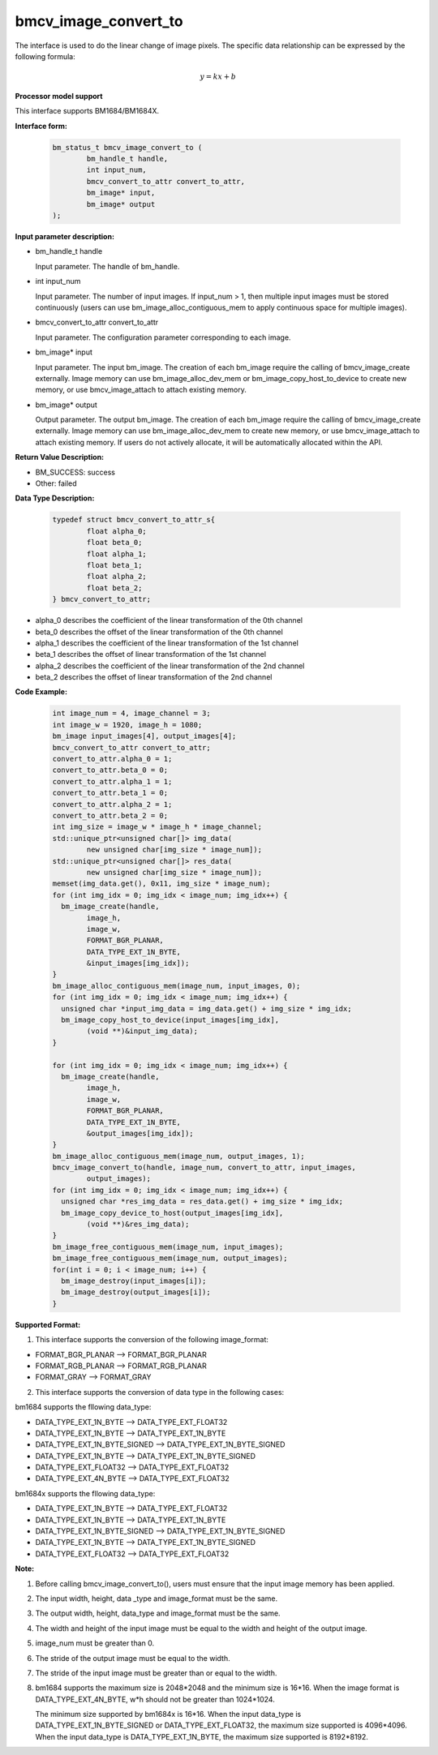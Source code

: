 bmcv_image_convert_to
=====================

The interface is used to do the linear change of image pixels. The specific data relationship can be expressed by the following formula:

.. math::
    \begin{array}{c}
    y=kx+b
    \end{array}

**Processor model support**

This interface supports BM1684/BM1684X.


**Interface form:**

    .. code-block:: c

        bm_status_t bmcv_image_convert_to (
                bm_handle_t handle,
                int input_num,
                bmcv_convert_to_attr convert_to_attr,
                bm_image* input,
                bm_image* output
        );


**Input parameter description:**

* bm_handle_t handle

  Input parameter. The handle of bm_handle.

* int input_num

  Input parameter. The number of input images. If input_num > 1, then multiple input images must be stored continuously (users can use bm_image_alloc_contiguous_mem to apply continuous space for multiple images).

* bmcv_convert_to_attr convert_to_attr

  Input parameter. The configuration parameter corresponding to each image.

* bm_image\* input

  Input parameter. The input bm_image. The creation of each bm_image require the calling of bmcv_image_create externally. Image memory can use bm_image_alloc_dev_mem or bm_image_copy_host_to_device to create new memory, or use bmcv_image_attach to attach existing memory.

* bm_image\* output

  Output parameter. The output bm_image. The creation of each bm_image require the calling of bmcv_image_create externally. Image memory can use bm_image_alloc_dev_mem to create new memory, or use bmcv_image_attach to attach existing memory. If users do not actively allocate, it will be automatically allocated within the API.


**Return Value Description:**

* BM_SUCCESS: success

* Other: failed


**Data Type Description:**

    .. code-block:: c

        typedef struct bmcv_convert_to_attr_s{
                float alpha_0;
                float beta_0;
                float alpha_1;
                float beta_1;
                float alpha_2;
                float beta_2;
        } bmcv_convert_to_attr;


* alpha_0 describes the coefficient of the linear transformation of the 0th channel

* beta_0 describes the offset of the linear transformation of the 0th channel

* alpha_1 describes the coefficient of the linear transformation of the 1st channel

* beta_1 describes the offset of linear transformation of the 1st channel

* alpha_2 describes the coefficient of the linear transformation of the 2nd channel

* beta_2 describes the offset of linear transformation of the 2nd channel


**Code Example:**

    .. code-block:: c

        int image_num = 4, image_channel = 3;
        int image_w = 1920, image_h = 1080;
        bm_image input_images[4], output_images[4];
        bmcv_convert_to_attr convert_to_attr;
        convert_to_attr.alpha_0 = 1;
        convert_to_attr.beta_0 = 0;
        convert_to_attr.alpha_1 = 1;
        convert_to_attr.beta_1 = 0;
        convert_to_attr.alpha_2 = 1;
        convert_to_attr.beta_2 = 0;
        int img_size = image_w * image_h * image_channel;
        std::unique_ptr<unsigned char[]> img_data(
                new unsigned char[img_size * image_num]);
        std::unique_ptr<unsigned char[]> res_data(
                new unsigned char[img_size * image_num]);
        memset(img_data.get(), 0x11, img_size * image_num);
        for (int img_idx = 0; img_idx < image_num; img_idx++) {
          bm_image_create(handle,
                image_h,
                image_w,
                FORMAT_BGR_PLANAR,
                DATA_TYPE_EXT_1N_BYTE,
                &input_images[img_idx]);
        }
        bm_image_alloc_contiguous_mem(image_num, input_images, 0);
        for (int img_idx = 0; img_idx < image_num; img_idx++) {
          unsigned char *input_img_data = img_data.get() + img_size * img_idx;
          bm_image_copy_host_to_device(input_images[img_idx],
                (void **)&input_img_data);
        }

        for (int img_idx = 0; img_idx < image_num; img_idx++) {
          bm_image_create(handle,
                image_h,
                image_w,
                FORMAT_BGR_PLANAR,
                DATA_TYPE_EXT_1N_BYTE,
                &output_images[img_idx]);
        }
        bm_image_alloc_contiguous_mem(image_num, output_images, 1);
        bmcv_image_convert_to(handle, image_num, convert_to_attr, input_images,
                output_images);
        for (int img_idx = 0; img_idx < image_num; img_idx++) {
          unsigned char *res_img_data = res_data.get() + img_size * img_idx;
          bm_image_copy_device_to_host(output_images[img_idx],
                (void **)&res_img_data);
        }
        bm_image_free_contiguous_mem(image_num, input_images);
        bm_image_free_contiguous_mem(image_num, output_images);
        for(int i = 0; i < image_num; i++) {
          bm_image_destroy(input_images[i]);
          bm_image_destroy(output_images[i]);
        }

**Supported Format:**

1. This interface supports the conversion of the following image_format:

* FORMAT_BGR_PLANAR ——> FORMAT_BGR_PLANAR

* FORMAT_RGB_PLANAR ——> FORMAT_RGB_PLANAR

* FORMAT_GRAY ——> FORMAT_GRAY

2. This interface supports the conversion of data type in the following cases:

bm1684 supports the fllowing data_type:

* DATA_TYPE_EXT_1N_BYTE ——> DATA_TYPE_EXT_FLOAT32

* DATA_TYPE_EXT_1N_BYTE ——> DATA_TYPE_EXT_1N_BYTE

* DATA_TYPE_EXT_1N_BYTE_SIGNED ——> DATA_TYPE_EXT_1N_BYTE_SIGNED

* DATA_TYPE_EXT_1N_BYTE ——> DATA_TYPE_EXT_1N_BYTE_SIGNED

* DATA_TYPE_EXT_FLOAT32 ——> DATA_TYPE_EXT_FLOAT32

* DATA_TYPE_EXT_4N_BYTE ——> DATA_TYPE_EXT_FLOAT32

bm1684x supports the fllowing data_type:

* DATA_TYPE_EXT_1N_BYTE ——> DATA_TYPE_EXT_FLOAT32

* DATA_TYPE_EXT_1N_BYTE ——> DATA_TYPE_EXT_1N_BYTE

* DATA_TYPE_EXT_1N_BYTE_SIGNED ——> DATA_TYPE_EXT_1N_BYTE_SIGNED

* DATA_TYPE_EXT_1N_BYTE ——> DATA_TYPE_EXT_1N_BYTE_SIGNED

* DATA_TYPE_EXT_FLOAT32 ——> DATA_TYPE_EXT_FLOAT32

**Note:**

1. Before calling bmcv_image_convert_to(), users must ensure that the input image memory has been applied.

2. The input width, height, data _type and image_format must be the same.

3. The output width, height, data_type and image_format must be the same.

4. The width and height of the input image must be equal to the width and height of the output image.

5. image_num must be greater than 0.

6. The stride of the output image must be equal to the width.

7. The stride of the input image must be greater than or equal to the width.

8. bm1684 supports the maximum size is 2048*2048 and the minimum size is 16*16. When the image format is DATA_TYPE_EXT_4N_BYTE, w*h should not be greater than 1024*1024.

   The minimum size supported by bm1684x is 16*16. When the input data_type is DATA_TYPE_EXT_1N_BYTE_SIGNED or DATA_TYPE_EXT_FLOAT32, the maximum size supported is 4096*4096. When the input data_type is DATA_TYPE_EXT_1N_BYTE, the maximum size supported is 8192*8192.
